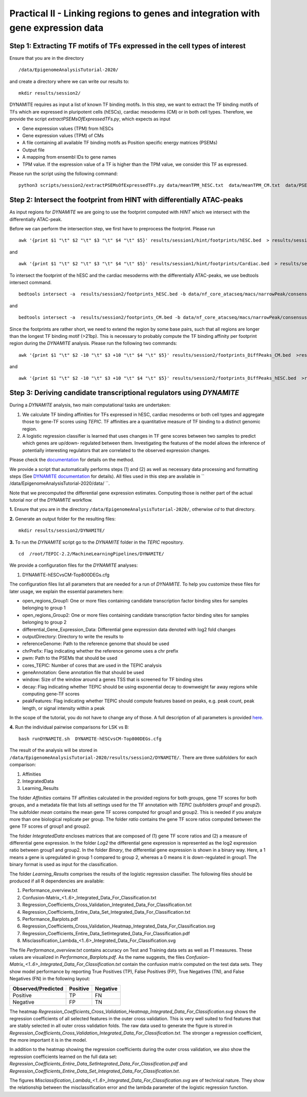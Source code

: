 ==================================================================
Practical II - Linking regions to genes and integration with gene expression data
==================================================================
Step 1: Extracting TF motifs of TFs expressed in the cell types of interest
----------------------------------------------------

Ensure that you are in the directory 
::

  /data/EpigenomeAnalysisTutorial-2020/

and create a directory where we can write our results to: 
::

 mkdir results/session2/

DYNAMITE requires as input a list of known TF binding motifs. In this step, we want to extract the TF binding motifs of TFs which are expressed in pluripotent cells (hESCs), cardiac mesoderms (CM) or in both cell types. Therefore, we provide the script *extractPSEMsOfExpressedTFs.py*, which expects as input

-	Gene expression values (TPM) from hESCs
-	Gene expression values (TPM) of CMs
-	A file containing all available TF binding motifs as Position specific energy matrices (PSEMs)
-	Output file
-	A mapping from ensembl IDs to gene names
-	TPM value. If the expression value of a TF is higher than  the TPM value, we consider this TF as expressed.

Please run the script using the following command:

::

  python3 scripts/session2/extractPSEMsOfExpressedTFs.py data/meanTPM_hESC.txt  data/meanTPM_CM.txt  data/PSEM_JASPAR2020.txt results/session2/PSEMs_JASPAR2020_TPM_0.5.txt data/ensemblID_GeneName.txt 0.5

Step 2: Intersect the footprint from HINT with differentially ATAC-peaks
----------------------------------------------------

As input regions for *DYNAMITE* we are going to use the footprint computed with *HINT* which we intersect with the differentially ATAC-peak.

Before we can perform the intersection step, we first have to preprocess the footprint. Please run 

::

  awk '{print $1 "\t" $2 "\t" $3 "\t" $4 "\t" $5}' results/session1/hint/footprints/hESC.bed  > results/session2/footprints_hESC.bed
and 
::
 
  awk '{print $1 "\t" $2 "\t" $3 "\t" $4 "\t" $5}' results/session1/hint/footprints/Cardiac.bed  > results/session2/footprints_CM.bed
  
To intersect the footprint of the hESC and the cardiac mesoderms with the differentially ATAC-peaks, we use bedtools intersect command.

::

  bedtools intersect -a  results/session2/footprints_hESC.bed -b data/nf_core_atacseq/macs/narrowPeak/consensus/deseq2/CardiacvshESC/CardiacvshESC.mRp.clN.deseq2.FDR0.05.results.bed  > results/session2/footprints_DiffPeaks_hESC.bed

and

::

  bedtools intersect -a  results/session2/footprints_CM.bed -b data/nf_core_atacseq/macs/narrowPeak/consensus/deseq2/CardiacvshESC/CardiacvshESC.mRp.clN.deseq2.FDR0.05.results.bed  > results/session2/footprints_DiffPeaks_CM.bed

Since the footprints are rather short, we need to extend the region by some base pairs, such that all regions are longer than the longest TF binding motif (>21bp). This is necessary to probably compute the TF binding affinity per footprint region during the *DYNAMITE* analysis. Please run the following two commands:

::

  awk '{print $1 "\t" $2 -10 "\t" $3 +10 "\t" $4 "\t" $5}' results/session2/footprints_DiffPeaks_CM.bed  >results/session2/footprints_DiffPeaks_CM_extended.bed 
  
and 
::

  awk '{print $1 "\t" $2 -10 "\t" $3 +10 "\t" $4 "\t" $5}' results/session2/footprints_DiffPeaks_hESC.bed  >results/session2/footprints_DiffPeaks_hESC_extended.bed

Step 3: Deriving candidate transcriptional regulators using *DYNAMITE*
----------------------------------------------------------------------

During a *DYNAMITE* analysis, two main computational tasks are undertaken:

#. We calculate TF binding affinities for TFs expressed in hESC, cardiac mesoderms or both cell types and aggregate those to gene-TF scores using *TEPIC*. TF affinities are a quantitative measure of TF binding to a distinct genomic region. 
#. A logistic regression classifier is learned that uses changes in TF gene scores between two samples to predict which genes are up/down- regulated between them. Investigating the features of the model allows the inference of potentially interesting regulators that are correlated to the observed expression changes. 

Please check the `documentation <https://github.com/SchulzLab/TEPIC/blob/master/docs/Description.pdf>`_ for details on the method.

We provide a script that automatically performs steps (1) and (2) as well as necessary data processing and formatting steps (See `DYNAMITE documentation <https://github.com/SchulzLab/TEPIC/blob/master/MachineLearningPipelines/DYNAMITE/README.md>`_ for details).
All files used in this step are available in `` /data/EpigenomeAnalysisTutorial-2020/data/ ``. 

Note that we precomputed the differential gene expression estimates. Computing those is neither part of the actual tutorial nor of the *DYNAMITE* workflow.

**1.** Ensure that you are in the directory ``/data/EpigenomeAnalysisTutorial-2020/``, otherwise *cd* to that directory.

**2.** Generate an output folder for the resulting files:
::

  mkdir results/session2/DYNAMITE/
  
**3.** To run the *DYNAMITE* script go to the *DYNAMITE* folder in the *TEPIC* repository. 
::

  cd  /root/TEPIC-2.2/MachineLearningPipelines/DYNAMITE/

We provide a configuration files for the *DYNAMITE* analyses:

#. DYNAMITE-hESCvsCM-Top800DEGs.cfg


The configuration files list all parameters that are needed for a run of *DYNAMITE*. 
To help you customize these files for later usage, we explain the essential parameters here:

* open_regions_Group1: One or more files containing candidate transcription factor binding sites for samples belonging to group 1
* open_regions_Group2: One or more files containing candidate transcription factor binding sites for samples belonging to group 2
* differential_Gene_Expression_Data: Differential gene expression data denoted with log2 fold changes
* outputDirectory: Directory to write the results to
* referenceGenome: Path to the reference genome that should be used
* chrPrefix: Flag indicating whether the reference genome uses a chr prefix
* pwm: Path to the PSEMs that should be used
* cores_TEPIC: Number of cores that are used in the TEPIC analysis
* geneAnnotation: Gene annotation file that should be used
* window: Size of the window around a genes TSS that is screened for TF binding sites
* decay: Flag indicating whether TEPIC should be using exponential decay to downweight far away regions while computing gene-TF scores
* peakFeatures: Flag indicating whether TEPIC should compute features based on peaks, e.g. peak count, peak length, or signal intensity within a peak

In the scope of the tutorial, you do not have to change any of those. A full description of all parameters is provided `here <https://github.com/SchulzLab/TEPIC/blob/master/MachineLearningPipelines/DYNAMITE/README.md>`_.


**4.** Run the individual pairwise comparisons for LSK vs B:
::
  
  bash runDYNAMITE.sh  DYNAMITE-hESCvsCM-Top800DEGs.cfg 


The result of the analysis will be stored  in ``/data/EpigenomeAnalysisTutorial-2020/results/session2/DYNAMITE/``. There are three subfolders for
each comparison:

#. Affinities
#. IntegratedData
#. Learning_Results

The folder *Affinities* contains TF affinities calculated in the provided regions for both groups, gene TF scores for both groups, and a metadata file that
lists all settings used for the TF annotation with *TEPIC* (subfolders *group1* and *group2*). The subfolder *mean* contains the mean gene TF scores computed for group1 and group2. This is needed if you analyze more than one biological replicate per group. The folder *ratio* contains the gene TF score ratios computed between the gene TF scores of group1 and group2.

The folder *IntegratedData* encloses matrices that are composed of (1) gene TF score ratios and (2) a measure of differential gene expression. In the folder *Log2* the differential gene expression is represented as the log2 expression ratio between group1 and group2. In the folder *Binary*, the differential gene expression is shown in a binary way. Here, a 1 means a gene is upregulated in group 1 compared to group 2, whereas a 0 means it is down-regulated in group1. The binary format is used as input for the classification. 

The folder *Learning_Results* comprises the results of the logistic regression classifier. The following files should be produced if all R dependencies are available:

#. Performance_overview.txt
#. Confusion-Matrix_<1..6>_Integrated_Data_For_Classification.txt
#. Regression_Coefficients_Cross_Validation_Integrated_Data_For_Classification.txt
#. Regression_Coefficients_Entire_Data_Set_Integrated_Data_For_Classification.txt
#. Performance_Barplots.pdf
#. Regression_Coefficients_Cross_Validation_Heatmap_Integrated_Data_For_Classification.svg
#. Regression_Coefficients_Entire_Data_SetIntegrated_Data_For_Classification.pdf
#. Misclassification_Lambda_<1..6>_Integrated_Data_For_Classification.svg

The file *Performance_overview.txt* contains accuracy on Test and Training data sets as well as F1 measures. These values are visualized in *Performance_Barplots.pdf*.
As the name suggests, the files *Confusion-Matrix_<1..6>_Integrated_Data_For_Classification.txt* contain the confusion matrix computed on the test data sets.
They show model performance by reporting True Positives (TP), False Positives (FP), True Negatives (TN), and False Negatives (FN) in the following layout:

+---------------------+----------+----------+
| Observed/Predicted  | Positive | Negative |
+=====================+==========+==========+
| Positive            |    TP    |    FN    |
+---------------------+----------+----------+
| Negative            |    FP    |    TN    |
+---------------------+----------+----------+

The heatmap *Regression_Coefficients_Cross_Validation_Heatmap_Integrated_Data_For_Classification.svg* shows the regression coefficients of all selected features in
the outer cross validation. This is very well suited to find features that are stably selected in all outer cross validation folds. The raw data used to generate the figure is stored in 
*Regression_Coefficients_Cross_Validation_Integrated_Data_For_Classification.txt*. The stronger a regression coefficient, the more important it is in the model.

In addition to the heatmap showing the regression coefficients during the outer cross validation, we also show the regression coefficients learned on the full
data set: *Regression_Coefficients_Entire_Data_SetIntegrated_Data_For_Classification.pdf* and *Regression_Coefficients_Entire_Data_Set_Integrated_Data_For_Classification.txt*.

The figures *Misclassification_Lambda_<1..6>_Integrated_Data_For_Classification.svg* are of technical nature. They show the relationship between the misclassification error and the lambda parameter of the logistic regression function. 

